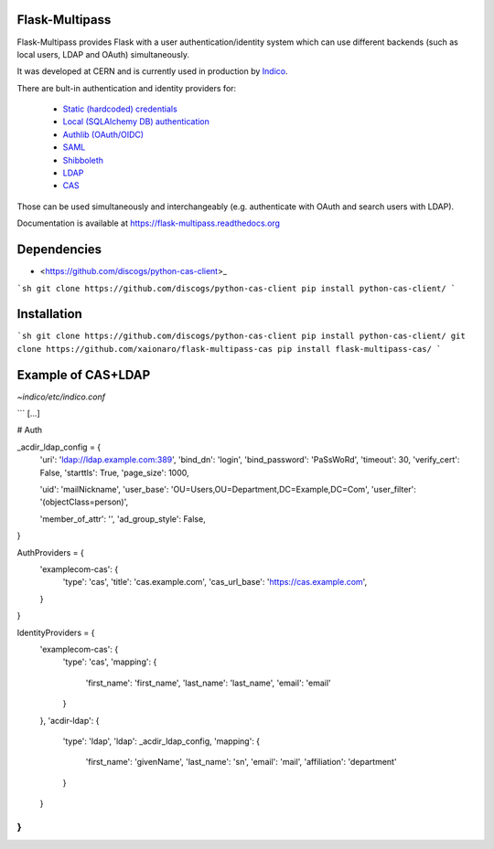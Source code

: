 Flask-Multipass
===============

.. image:: https://raw.githubusercontent.com/indico/flask-multipass/master/artwork/flask-multipass.png

.. image:: https://readthedocs.org/projects/flask-multipass/badge/?version=latest
    :target: https://flask-multipass.readthedocs.org/
.. image:: https://github.com/indico/flask-multipass/workflows/Tests/badge.svg
    :target: https://github.com/indico/flask-multipass/actions

Flask-Multipass provides Flask with a user authentication/identity
system which can use different backends (such as local users,
LDAP and OAuth) simultaneously.

It was developed at CERN and is currently used in production by `Indico <https://github.com/indico/indico>`_.

There are bult-in authentication and identity providers for:

 * `Static (hardcoded) credentials <https://github.com/indico/flask-multipass/blob/master/flask_multipass/providers/static.py>`_
 * `Local (SQLAlchemy DB) authentication <https://github.com/indico/flask-multipass/blob/master/flask_multipass/providers/sqlalchemy.py>`_
 * `Authlib (OAuth/OIDC) <https://github.com/indico/flask-multipass/blob/master/flask_multipass/providers/authlib.py>`_
 * `SAML <https://github.com/indico/flask-multipass/blob/master/flask_multipass/providers/saml.py>`_
 * `Shibboleth <https://github.com/indico/flask-multipass/blob/master/flask_multipass/providers/shibboleth.py>`_
 * `LDAP <https://github.com/indico/flask-multipass/blob/master/flask_multipass/providers/ldap/providers.py>`_
 * `CAS <https://github.com/Tom-Hubrecht/flask-multipass/blob/master/flask_multipass/providers/cas.py>`_

Those can be used simultaneously and interchangeably (e.g. authenticate with OAuth and search users with LDAP).

Documentation is available at https://flask-multipass.readthedocs.org

Dependencies
============

* <https://github.com/discogs/python-cas-client>_

```sh
git clone https://github.com/discogs/python-cas-client
pip install python-cas-client/
```

Installation
============

```sh
git clone https://github.com/discogs/python-cas-client
pip install python-cas-client/
git clone https://github.com/xaionaro/flask-multipass-cas
pip install flask-multipass-cas/
```

Example of CAS+LDAP
===================

`~indico/etc/indico.conf`

```
[…]

# Auth

_acdir_ldap_config = {
    'uri': 'ldap://ldap.example.com:389',
    'bind_dn': 'login',
    'bind_password': 'PaSsWoRd',
    'timeout': 30,
    'verify_cert': False,
    'starttls': True,
    'page_size': 1000,

    'uid': 'mailNickname',
    'user_base': 'OU=Users,OU=Department,DC=Example,DC=Com',
    'user_filter': '(objectClass=person)',

    'member_of_attr': '',
    'ad_group_style': False,
}

AuthProviders = {
    'examplecom-cas': {
        'type': 'cas',
        'title': 'cas.example.com',
        'cas_url_base': 'https://cas.example.com',
    }
}

IdentityProviders = {
    'examplecom-cas': {
        'type': 'cas',
        'mapping': {
            'first_name': 'first_name',
            'last_name': 'last_name',
            'email': 'email'
        }
    },
    'acdir-ldap': {
        'type': 'ldap',
        'ldap': _acdir_ldap_config,
        'mapping': {
            'first_name': 'givenName',
            'last_name': 'sn',
            'email': 'mail',
            'affiliation': 'department'
        }
    }
}
```
